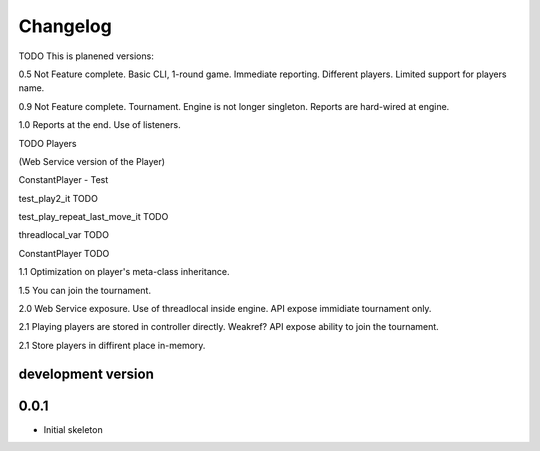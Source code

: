 .. :changelog:

Changelog
=========
TODO
This is planened versions:

0.5 Not Feature complete. Basic CLI, 1-round game. Immediate reporting. Different players.
Limited support for players name.

0.9 Not Feature complete. Tournament. Engine is not longer singleton. Reports
are hard-wired at engine.

1.0 Reports at the end. Use of listeners.

TODO
Players

(Web Service version of the Player)

ConstantPlayer - Test

test_play2_it TODO

test_play_repeat_last_move_it TODO

threadlocal_var  TODO

ConstantPlayer  TODO

1.1 Optimization on player's meta-class inheritance.

1.5 You can join the tournament.

2.0 Web Service exposure. Use of threadlocal inside engine. API expose immidiate tournament only.

2.1 Playing players are stored in controller directly. Weakref? API expose ability to join the
tournament.

2.1 Store players in diffirent place in-memory.


development version
-------------------

0.0.1
-----

* Initial skeleton